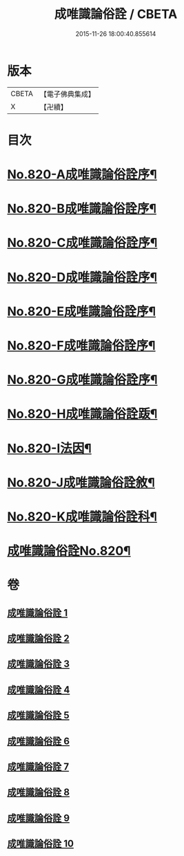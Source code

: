 #+TITLE: 成唯識論俗詮 / CBETA
#+DATE: 2015-11-26 18:00:40.855614
* 版本
 |     CBETA|【電子佛典集成】|
 |         X|【卍續】    |

* 目次
* [[file:KR6n0043_001.txt::001-0502a1][No.820-A成唯識論俗詮序¶]]
* [[file:KR6n0043_001.txt::0502b6][No.820-B成唯識論俗詮序¶]]
* [[file:KR6n0043_001.txt::0502c5][No.820-C成唯識論俗詮序¶]]
* [[file:KR6n0043_001.txt::0503a3][No.820-D成唯識論俗詮序¶]]
* [[file:KR6n0043_001.txt::0503c6][No.820-E成唯識論俗詮序¶]]
* [[file:KR6n0043_001.txt::0504a7][No.820-F成唯識論俗詮序¶]]
* [[file:KR6n0043_001.txt::0504b13][No.820-G成唯識論俗詮序¶]]
* [[file:KR6n0043_001.txt::0504c6][No.820-H成唯識論俗詮䟦¶]]
* [[file:KR6n0043_001.txt::0505a3][No.820-I法因¶]]
* [[file:KR6n0043_001.txt::0505b7][No.820-J成唯識論俗詮敘¶]]
* [[file:KR6n0043_001.txt::0506a1][No.820-K成唯識論俗詮科¶]]
* [[file:KR6n0043_001.txt::0516a1][成唯識論俗詮No.820¶]]
* 卷
** [[file:KR6n0043_001.txt][成唯識論俗詮 1]]
** [[file:KR6n0043_002.txt][成唯識論俗詮 2]]
** [[file:KR6n0043_003.txt][成唯識論俗詮 3]]
** [[file:KR6n0043_004.txt][成唯識論俗詮 4]]
** [[file:KR6n0043_005.txt][成唯識論俗詮 5]]
** [[file:KR6n0043_006.txt][成唯識論俗詮 6]]
** [[file:KR6n0043_007.txt][成唯識論俗詮 7]]
** [[file:KR6n0043_008.txt][成唯識論俗詮 8]]
** [[file:KR6n0043_009.txt][成唯識論俗詮 9]]
** [[file:KR6n0043_010.txt][成唯識論俗詮 10]]
